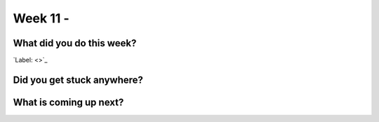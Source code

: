 ========================================================
Week 11 - 
========================================================

.. post:: August 17 2022
   :author: Praneeth Shetty 
   :tags: google
   :category: gsoc


What did you do this week?
--------------------------
`Label: <>`_

.. image:: 
    :width: 400
    :align: center

Did you get stuck anywhere?
---------------------------


What is coming up next?
-----------------------
